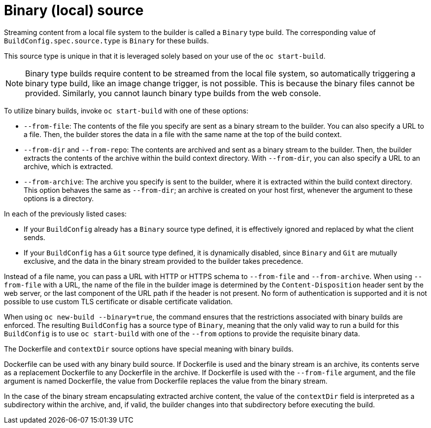 // Module included in the following assemblies:
//
// * builds/creating-build-inputs.adoc

[id="builds-binary-source_{context}"]
= Binary (local) source

[role="_abstract"]
Streaming content from a local file system to the builder is called a `Binary` type build. The corresponding value of `BuildConfig.spec.source.type` is `Binary` for these builds.

This source type is unique in that it is leveraged solely based on your use of the `oc start-build`.

[NOTE]
====
Binary type builds require content to be streamed from the local file system, so automatically triggering a binary type build, like an image change trigger, is not possible. This is because the binary files cannot be provided. Similarly, you cannot launch binary type builds from the web console.
====

To utilize binary builds, invoke `oc start-build` with one of these options:

* `--from-file`: The contents of the file you specify are sent as a binary stream to the builder. You can also specify a URL to a file. Then, the builder stores the data in a file with the same name at the top of the build context.

* `--from-dir` and `--from-repo`: The contents are archived and sent as a binary stream to the builder. Then, the builder extracts the contents of the archive within the build context directory. With `--from-dir`, you can also specify a URL to an archive, which is extracted.

* `--from-archive`: The archive you specify is sent to the builder, where it is extracted within the build context directory. This option behaves the same as `--from-dir`; an archive is created on your host first, whenever the argument to these options is a directory.

In each of the previously listed cases:

* If your `BuildConfig` already has a `Binary` source type defined, it is effectively ignored and replaced by what the client sends.

* If your `BuildConfig` has a `Git` source type defined, it is dynamically disabled, since `Binary` and `Git` are mutually exclusive, and the data in the binary stream provided to the builder takes precedence.

Instead of a file name, you can pass a URL with HTTP or HTTPS schema to `--from-file` and `--from-archive`. When using `--from-file` with a URL, the name of the file in the builder image is determined by the `Content-Disposition` header sent by the web server, or the last component of the URL path if the header is not present. No form of authentication is supported and it is not possible to use custom TLS certificate or disable certificate validation.

When using `oc new-build --binary=true`, the command ensures that the restrictions associated with binary builds are enforced. The resulting `BuildConfig` has a source type of `Binary`, meaning that the only valid way to run a build for this `BuildConfig` is to use `oc start-build` with one of the `--from` options to provide the requisite binary data.

ifndef::openshift-online[]
The Dockerfile and `contextDir` source options have special meaning with binary builds.

Dockerfile can be used with any binary build source. If Dockerfile is used and the binary stream is an archive, its contents serve as a replacement Dockerfile to any Dockerfile in the archive. If Dockerfile is used with the `--from-file` argument, and the file argument is named Dockerfile, the value from Dockerfile replaces the value from the binary stream.
endif::[]

In the case of the binary stream encapsulating extracted archive content, the value of the `contextDir` field is interpreted as a subdirectory within the archive, and, if valid, the builder changes into that subdirectory before executing the build.
